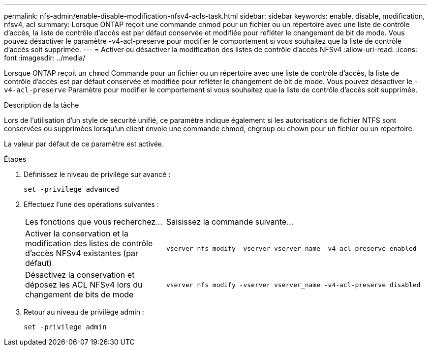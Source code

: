 ---
permalink: nfs-admin/enable-disable-modification-nfsv4-acls-task.html 
sidebar: sidebar 
keywords: enable, disable, modification, nfsv4, acl 
summary: Lorsque ONTAP reçoit une commande chmod pour un fichier ou un répertoire avec une liste de contrôle d’accès, la liste de contrôle d’accès est par défaut conservée et modifiée pour refléter le changement de bit de mode. Vous pouvez désactiver le paramètre -v4-acl-preserve pour modifier le comportement si vous souhaitez que la liste de contrôle d’accès soit supprimée. 
---
= Activer ou désactiver la modification des listes de contrôle d'accès NFSv4
:allow-uri-read: 
:icons: font
:imagesdir: ../media/


[role="lead"]
Lorsque ONTAP reçoit un `chmod` Commande pour un fichier ou un répertoire avec une liste de contrôle d’accès, la liste de contrôle d’accès est par défaut conservée et modifiée pour refléter le changement de bit de mode. Vous pouvez désactiver le `-v4-acl-preserve` Paramètre pour modifier le comportement si vous souhaitez que la liste de contrôle d’accès soit supprimée.

.Description de la tâche
Lors de l'utilisation d'un style de sécurité unifié, ce paramètre indique également si les autorisations de fichier NTFS sont conservées ou supprimées lorsqu'un client envoie une commande chmod, chgroup ou chown pour un fichier ou un répertoire.

La valeur par défaut de ce paramètre est activée.

.Étapes
. Définissez le niveau de privilège sur avancé :
+
`set -privilege advanced`

. Effectuez l'une des opérations suivantes :
+
[cols="35,65"]
|===


| Les fonctions que vous recherchez... | Saisissez la commande suivante... 


 a| 
Activer la conservation et la modification des listes de contrôle d'accès NFSv4 existantes (par défaut)
 a| 
`vserver nfs modify -vserver vserver_name -v4-acl-preserve enabled`



 a| 
Désactivez la conservation et déposez les ACL NFSv4 lors du changement de bits de mode
 a| 
`vserver nfs modify -vserver vserver_name -v4-acl-preserve disabled`

|===
. Retour au niveau de privilège admin :
+
`set -privilege admin`


